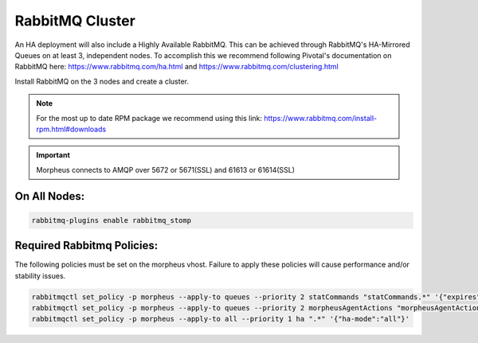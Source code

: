 RabbitMQ Cluster
----------------

An HA deployment will also include a Highly Available RabbitMQ.  This can be achieved through RabbitMQ's HA-Mirrored Queues on at least 3, independent nodes.  To accomplish this we recommend following Pivotal's documentation on RabbitMQ here: https://www.rabbitmq.com/ha.html and https://www.rabbitmq.com/clustering.html

Install RabbitMQ on the 3 nodes and create a cluster.

.. NOTE:: For the most up to date RPM package we recommend using this link: https://www.rabbitmq.com/install-rpm.html#downloads

.. IMPORTANT:: Morpheus connects to AMQP over 5672 or 5671(SSL) and 61613 or 61614(SSL)

On All Nodes:
.............

.. code-block:: bash

  rabbitmq-plugins enable rabbitmq_stomp

Required Rabbitmq Policies:
...........................

The following policies must be set on the morpheus vhost. Failure to apply these policies will cause performance and/or stability issues.

.. code-block:: bash

   rabbitmqctl set_policy -p morpheus --apply-to queues --priority 2 statCommands "statCommands.*" '{"expires":1800000, "ha-mode":"all"}'
   rabbitmqctl set_policy -p morpheus --apply-to queues --priority 2 morpheusAgentActions "morpheusAgentActions.*" '{"expires":1800000, "ha-mode":"all"}'
   rabbitmqctl set_policy -p morpheus --apply-to all --priority 1 ha ".*" '{"ha-mode":"all"}'

